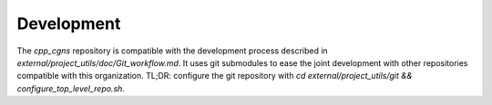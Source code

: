 Development
===========

The `cpp_cgns` repository is compatible with the development process described in `external/project_utils/doc/Git_workflow.md`. It uses git submodules to ease the joint development with other repositories compatible with this organization. TL;DR: configure the git repository with `cd external/project_utils/git && configure_top_level_repo.sh`.
